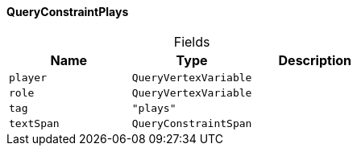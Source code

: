 [#_QueryConstraintPlays]
==== QueryConstraintPlays

[caption=""]
.Fields
// tag::properties[]
[cols=",,"]
[options="header"]
|===
|Name |Type |Description
a| `player` a| `QueryVertexVariable` a| 
a| `role` a| `QueryVertexVariable` a| 
a| `tag` a| `"plays"` a| 
a| `textSpan` a| `QueryConstraintSpan` a| 
|===
// end::properties[]

